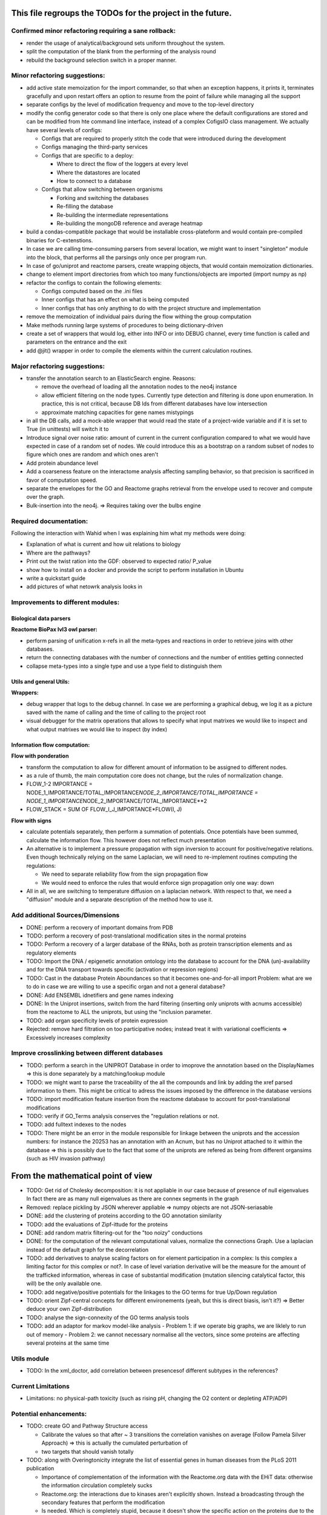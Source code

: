 This file regroups the TODOs for the project in the future.
===========================================================

Confirmed minor refactoring requiring a sane rollback:
------------------------------------------------------

-  render the usage of analytical/background sets uniform throughout the
   system.

-  split the computation of the blank from the performing of the
   analysis round

- rebuild the background selection switch in a proper manner.

Minor refactoring suggestions:
------------------------------

-  add active state memoization for the import commander, so that when
   an exception happens, it prints it, terminates gracefully and upon
   restart offers an option to resume from the point of failure while
   managing all the support

-  separate configs by the level of modification frequency and move to
   the top-level directory

-  modify the config generator code so that there is only one place
   where the default configurations are stored and can be modified from
   hte command line interface, instead of a complex CofigsIO class
   management. We actually have several levels of configs:

   -  Configs that are required to properly stitch the code that were
      introduced during the development

   -  Configs managing the third-party services

   -  Configs that are specific to a deploy:

      -  Where to direct the flow of the loggers at every level
      -  Where the datastores are located
      -  How to connect to a database

   -  Configs that allow switching between organisms

      -  Forking and switching the databases
      -  Re-filling the database
      -  Re-building the intermediate representations
      -  Re-building the mongoDB reference and average heatmap

-  build a condas-compatible package that would be installable
   cross-plateform and would contain pre-compiled binaries for
   C-extenstions.

-  In case we are calling time-consuming parsers from several location,
   we might want to insert "singleton" module into the block, that
   performs all the parsings only once per program run.

-  In case of go/uniprot and reactome parsers, create wrapping objects,
   that would contain memoization dictionaries.

-  change to element import directories from which too many
   functions/objects are imported (import numpy as np)

-  refactor the configs to contain the following elements:

   -  Configs computed based on the .ini files
   -  Inner configs that has an effect on what is being computed
   -  Inner configs that has only anything to do with the project
      structure and implementation

-  remove the memoization of individual pairs during the flow withing
   the group computation

-  Make methods running large systems of procedures to being
   dictionary-driven

-  create a set of wrappers that would log, either into INFO or into
   DEBUG channel, every time function is called and parameters on the
   entrance and the exit

-  add @jit() wrapper in order to compile the elements within the current calculation routines.

Major refactoring suggestions:
------------------------------

-  transfer the annotation search to an ElasticSearch engine. Reasons:

   -  remove the overhead of loading all the annotation nodes to the
      neo4j instance

   -  allow efficient filtering on the node types. Currently type
      detection and filtering is done upon enumeration. In practice,
      this is not critical, because DB Ids from different databases have
      low intersection

   -  approximate matching capacities for gene names mistypings

-  in all the DB calls, add a mock-able wrapper that would read the
   state of a project-wide variable and if it is set to True (in
   unittests) will switch it to

-  Introduce signal over noise ratio: amount of current in the current
   configuration compared to what we would have expected in case of a
   random set of nodes. We could introduce this as a bootstrap on a
   random subset of nodes to figure which ones are random and which ones
   aren't

-  Add protein abundance level

-  Add a coarseness feature on the interactome analysis affecting
   sampling behavior, so that precision is sacrificed in favor of
   computation speed.

-  separate the envelopes for the GO and Reactome graphs retrieval from
   the envelope used to recover and compute over the graph.

-  Bulk-insertion into the neo4j. => Requires taking over the bulbs engine

Required documentation:
-----------------------

Following the interaction with Wahid when I was explaining him what my
methods were doing:

-  Explanation of what is current and how uit relations to biology

-  Where are the pathways?

-  Print out the twist ration into the GDF: observed to expected ratio/
   P\_value

- show how to install on a docker and provide the script to perform installation in Ubuntu

- write a quickstart guide

- add pictures of what netowrk analysis looks in

Improvements to different modules:
----------------------------------

Biological data parsers
~~~~~~~~~~~~~~~~~~~~~~~

**Reactome BioPax lvl3 owl parser:**

-  perform parsing of unification x-refs in all the meta-types and
   reactions in order to retrieve joins with other databases.

-  return the connecting databases with the number of connections and
   the number of entities getting connected

-  collapse meta-types into a single type and use a type field to
   distinguish them

Utils and general Utils:
~~~~~~~~~~~~~~~~~~~~~~~~

**Wrappers:**

-  debug wrapper that logs to the debug channel. In case we are
   performing a graphical debug, we log it as a picture saved with the
   name of calling and the time of calling to the project root

-  visual debugger for the matrix operations that allows to specify what
   input matrixes we would like to inspect and what output matrixes we
   would like to inspect (by index)

Information flow computation:
~~~~~~~~~~~~~~~~~~~~~~~~~~~~~

**Flow with ponderation**

-  transform the computation to allow for different amount of
   information to be assigned to different nodes.

-  as a rule of thumb, the main computation core does not change, but
   the rules of normalization change.

-  FLOW\_1-2 IMPORTANCE =
   NODE\_1\_IMPORTANCE/TOTAL\_IMPORTANCE\ *NODE\_2\_IMPORTANCE/TOTAL\_IMPORTANCE
   = NODE\_1\_IMPORTANCE*\ NODE\_2\_IMPORTANCE/TOTAL\_IMPORTANCE\*\*2
-  FLOW\_STACK = SUM OF FLOW\_I\_J\_IMPORTANCE\*FLOW(I, J)

**Flow with signs**

-  calculate potentials separately, then perform a summation of
   potentials. Once potentials have been summed, calculate the
   information flow. This however does not reflect much presentation

-  An alternative is to implement a pressure propagation with sign
   inversion to account for positive/negative relations. Even though
   technically relying on the same Laplacian, we will need to
   re-implement routines computing the regulations:

   -  We need to separate reliability flow from the sign propagation
      flow
   -  We would need to enforce the rules that would enforce sign
      propagation only one way: down

-  All in all, we are switching to temperature diffusion on a laplacian
   network. With respect to that, we need a "diffusion" module and a
   separate description of the method how to use it.

Add additional Sources/Dimensions
---------------------------------

-  DONE: perform a recovery of important domains from PDB

-  TODO: perform a recovery of post-translational modification sites in
   the normal proteins

-  TODO: Perform a recovery of a larger database of the RNAs, both as
   protein transcription elements and as regulatory elements

-  TODO: Import the DNA / epigenetic annotation ontology into the
   database to account for the DNA (un)-availability and for the DNA
   transport towards specific (activation or repression regions)

-  TODO: Cast in the database Protein Aboundances so that it becomes
   one-and-for-all import Problem: what are we to do in case we are
   willing to use a specific organ and not a general database?

-  DONE: Add ENSEMBL idnetifiers and gene names indexing

-  DONE: In the Uniprot insertions, switch from the hard filtering
   (inserting only uniprots with acnums accessible) from the reactome to
   ALL the uniprots, but using the "inclusion parameter.

-  TODO: add organ specificity levels of protein expression

-  Rejected: remove hard filtration on too participative nodes; instead
   treat it with variational coefficients => Excessively increases
   complexity

Improve crosslinking between different databases
------------------------------------------------

-  TODO: perform a search in the UNIPROT Database in order to imoprove
   the annotation based on the DisplayNames => this is done separately
   by a matching/lookup module

-  TODO: we might want to parse the traceability of the all the
   compounds and link by adding the xref parsed information to them.
   This might be critical to adress the issues imposed by the difference
   in the database versions

-  TODO: import modification feature insertion from the reactome
   database to account for post-translational modifications

-  TODO: verify if GO\_Terms analysis conserves the "regulation
   relations or not.

-  TODO: add fulltext indexes to the nodes

-  TODO: There might be an error in the module responsible for linkage
   between the uniprots and the accession numbers: for instance the
   20253 has an annotation with an Acnum, but has no Uniprot attached to
   it within the database => this is possibly due to the fact that some
   of the uniprots are refered as being from different organsims (such
   as HIV invasion pathway)

From the mathematical point of view
===================================

-  TODO: Get rid of Cholesky decomposition: it is not appliable in our
   case because of presence of null eigenvalues In fact there are as
   many null eigenvalues as there are connex segments in the graph

-  Removed: replace pickling by JSON wherever appliable => numpy objects
   are not JSON-seriasable

-  DONE: add the clustering of proteins according to the GO annotation
   similarity

-  TODO: add the evaluations of Zipf-ittude for the proteins

-  DONE: add random matrix filtering-out for the "too noizy" conductions

-  DONE: for the computation of the relevant computational values,
   normalize the connections Graph. Use a laplacian instead of the
   default graph for the decorrelation

-  TODO: add derivatives to analyse scaling factors on for element
   participation in a complex: Is this complex a limiting factor for
   this complex or not?. In case of level variation derivative will be
   the measure for the amount of the trafficked information, whereas in
   case of substantial modification (mutation silencing catalytical
   factor, this will) be the only available one.

-  TODO: add negative/positive potentials for the linkages to the GO
   terms for true Up/Down regulation

-  TODO: orient Zipf-central concepts for different environements (yeah,
   but this is direct biasis, isn't it?) => Better deduce your own
   Zipf-distribution

-  TODO: analyse the sign-connexity of the GO terms analysis tools

-  TODO: add an adaptor for markov model-like analysis - Problem 1: if
   we operate big graphs, we are liklely to run out of memory - Problem
   2: we cannot necessary normalise all the vectors, since some proteins
   are affecting several proteins at the same time

Utils module
------------

-  TODO: In the xml\_doctor, add correlation between presencesof
   different subtypes in the references?

Current Limitations
-------------------

-  Limitations: no physical-path toxicity (such as rising pH, changing
   the O2 content or depleting ATP/ADP)

Potential enhancements:
-----------------------

-  TODO: create GO and Pathway Structure access

   -  Calibrate the values so that after ~ 3 transitions the correlation
      vanishes on average (Follow Pamela Silver Approach) => this is
      actually the cumulated perturbation of
   -  two targets that should vanish totally

-  TODO: along with Overingtonicity integrate the list of essential
   genes in human diseases from the PLoS 2011 publication

   -  Importance of complementation of the information with the
      Reactome.org data with the EHiT data: otherwise the information
      circulation completely sucks
   -  Reactome.org: the interactions due to kinases aren't explicitly
      shown. Instead a broadcasting through the secondary features that
      perform the modification
   -  Is needed. Which is completely stupid, because it doesn't show the
      specific action on the proteins due to the conformation
      modification. Thus Reactome.org
   -  is more of a ressource for human experts then for truly
      machine-learning tasks.

To be treated:
--------------

::

    # If a specific set of GO_Terms is put down, we can say that the function they describe is down.
    # Recall v.s. precision for a GO array for a perturbed protein set?
    # Non-randomness of a recall?
    # Pathway structure?

    # Method extendable to inhibition / activation binaries, by introducing positive / negative values for the matrix

    # Fill in the matrix with the values
    # Take an impact vector
    # Continue multiplications as long as needed for convergence

    # export the matrix as a flat file
    #    => Most significantly touched elements, especially in the UNIPORT
    #    => Get the vector of affected proteins, then multiply it over the transfer
    #        Matrix until an equilibrium is reached.

    # Pay attention to the criticality spread => vector shoud increase exponentially for the important prots, effectively shutting down the whole system
    # But not in the case of "unimportant proteins"

    # => Assymetric influence matrices (causality followship)
    # Markov clustering linalgebra on sparce matrices to accelerate all this shit?

    # We could actually envision it as a chain reaction in a nuclear reactor, leading either to a reaction spiraling out of control (total functional shutdown, at least for a
    # given function.

    # Idea behind the eigenvectors: if we generate random sets of genes perturbating the network, some combination would lead to a way more powerful effect when propagated
    # in a markovian, turn-based network (runaway), whereas other sets will lead to a lighter runaway. A way to estimate runaway specifics of protein-protein interaction network
    # The strongest runaway would be generated by the highest absolute-value link

    # Group node definintion have to be corrected so they are not all related together but instead are linked towards the central "group" node!!!!


    # Shut down HiNT analysis => Slightly improves the result

    # Synchronious eigenvectors approach: protect agains entering into a forbidden list the target node
    # start iterating matrix multiplications starting from the node1 to go to the node2
    # enter each node visited in the forbidden set, except for node2
    # terminate iterating when there are no more new reaches for node2 after all the interations

    # Percentage of information reaching a given node compared to all the information reaching the node: eigenvalue approach too.
    # Error we do: compute three times

    # Ok, what is going on is that we have collections of ~ 300 elements completely screwing our system

    # The problem that a information broadcasting between the elements of the same group is not a good thing, but a direct broadcasting into a reaction is actually
    # what we need in our matrix.


    # In order to be precise, we should not only take in account the power of bindinb between a molecule and protein and criticality of the protein, but also the abundance of the
    # protein in the reactome

    # => Done with the aboundance retrieval

    # DONE: use sparse matrixes routines to calculate the number of connex elements in the graph
    #   Problem: there are 58 disconnected sets.
    #   Solution: retrieve the Node Ids of the main connex Set and write them into the neo4j graph, then retrieve only them

    # DONE: markup of the major connex graph within neo4j database
    #    Waiting for the execution


    # DONE: calculate the distance graph
        # seems to work pretty well with Djikistra.
        # Can we perform a retrieval of specific nodes within distance X of the main component?

    # DONE: buid jump tables to compute the number of reactional transitions
    #    Implemented by using djikstra algo from scipy.sparse.csgraph
    #

    # DONE: retrieve Pamela silver's degradation of the data with the time
    #    Waiting for the execution
    #

    # DONE: pull in the annotations regarding the proteins aboundances
    #
    #

    # DONE: pull in the 300 essential targets from the EBI dude (John Overington)
    #     Results aren't so conclusive. It seems that the protein concentration defenitely plays some role in the determining if a protein is a
    #     Target of an existing drug or not, butthe informativity seems not. Probably this is due to the fact that the targeted proteins are often
    #     cellular receptors.

    # DONE: perform a localization factor pull-out for the Uniprots based on their proteins of attachement
    #        Waiting for the execution

    # DONE: broadcast to uniprots for the localization of the pointed proteins

    # # DONE: reverse GO_Access: provided the Uniprots find the proteins carrying over the most information
    # DONE: mount a PyMongo data store in order to be able to save and retrieve the programming objects easily
    #         How is it done: - picket to string
    #        Store an object in a collection defined by it's Id and computation number
    #        If requested, retrieve by ID or else
    #         Index on the GO ID and belonging UNIPROTs (If same set of uniprots, it is the same) => store as sets
    #         Pickles of sets with the same elements are always the same

    # DONE: remake the sampling so it is efficiently 170**2/2 one to one randomly chosen pairs that are calculated, and not the whole 170 ensemble, so that the
    # Informativities actually follow a gaussian distribution

    # DONE: filter out GOs with not enough UP

    # DONE: export of the analytical system in a Gephy-compatible GDF
    #       => Yes, export as GDF, including attached proteins, with names and GOs with informativities and random pick orobas

General programming:
--------------------

Unit-testing
~~~~~~~~~~~~

-  Create a whack xml, then run all the database loads/unloads one after
   another to check if everything is present and is working as expected.
-  Create smaller unit-tests to check if matrix manipulations work
   correctly

Traceback of programming decisions:
-----------------------------------

GO Analysis and visualization
~~~~~~~~~~~~~~~~~~~~~~~~~~~~~

GO Terms analysis techniques
^^^^^^^^^^^^^^^^^^^^^^^^^^^^

-  Perform the statistics on the flow amount and the relation betweeen
   the flow, informativity and confusion potential
-  Perform the statistics on the flow amount and tension for the
   partitions of initial set of proteins to analyse
-  Recover the analysis of the idependent linear groups of the GO terms.
-  Mutual information about the flow and different characteristics, such
   as informativity and confusion potential (which are in fact
   bijective)

Size and memoization pattern of the GO current system:
~~~~~~~~~~~~~~~~~~~~~~~~~~~~~~~~~~~~~~~~~~~~~~~~~~~~~~

The current decision is that for the samples of the size of ~ 100
Uniprots, we are better off unpickling from 4 and more by factor 2 and
by factor 10 from 9. Previous experimets have shown that memoization
with pickling incurred no noticeable delay on samples of up to 50 UPs,
but that the storage limit on mongo DB was rapidly exceeded, leading us
to create an allocated dump file.
